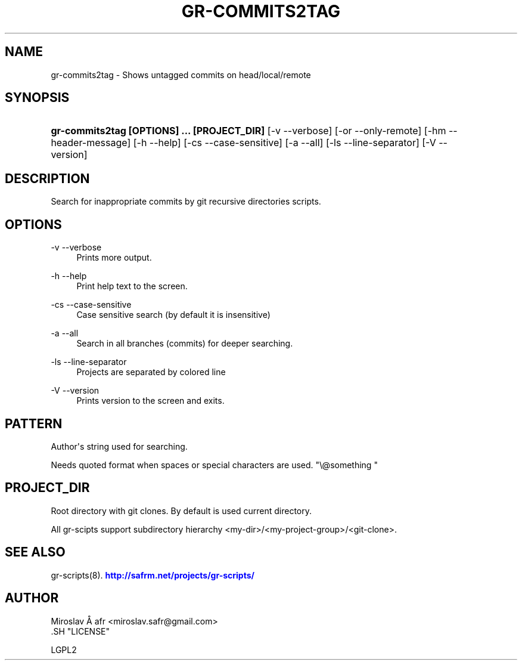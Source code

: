 '\" t
.\"     Title: gr-commits2tag
.\"    Author: [see the "AUTHOR" section]
.\" Generator: DocBook XSL Stylesheets v1.78.1 <http://docbook.sf.net/>
.\"      Date: 02/02/2014
.\"    Manual: [FIXME: manual]
.\"    Source: [FIXME: source]
.\"  Language: English
.\"
.TH "GR\-COMMITS2TAG" "8" "02/02/2014" "[FIXME: source]" "[FIXME: manual]"
.\" -----------------------------------------------------------------
.\" * Define some portability stuff
.\" -----------------------------------------------------------------
.\" ~~~~~~~~~~~~~~~~~~~~~~~~~~~~~~~~~~~~~~~~~~~~~~~~~~~~~~~~~~~~~~~~~
.\" http://bugs.debian.org/507673
.\" http://lists.gnu.org/archive/html/groff/2009-02/msg00013.html
.\" ~~~~~~~~~~~~~~~~~~~~~~~~~~~~~~~~~~~~~~~~~~~~~~~~~~~~~~~~~~~~~~~~~
.ie \n(.g .ds Aq \(aq
.el       .ds Aq '
.\" -----------------------------------------------------------------
.\" * set default formatting
.\" -----------------------------------------------------------------
.\" disable hyphenation
.nh
.\" disable justification (adjust text to left margin only)
.ad l
.\" -----------------------------------------------------------------
.\" * MAIN CONTENT STARTS HERE *
.\" -----------------------------------------------------------------
.SH "NAME"
gr-commits2tag \- Shows untagged commits on head/local/remote
.SH "SYNOPSIS"
.HP \w'\fBgr\-commits2tag\ [OPTIONS]\ \&.\&.\&.\ [PROJECT_DIR]\fR\ 'u
\fBgr\-commits2tag  [OPTIONS] \&.\&.\&. [PROJECT_DIR]\fR [\-v\ \-\-verbose] [\-or\ \-\-only\-remote] [\-hm\ \-\-header\-message] [\-h\ \-\-help] [\-cs\ \-\-case\-sensitive] [\-a\ \-\-all] [\-ls\ \-\-line\-separator] [\-V\ \-\-version]
.SH "DESCRIPTION"
.PP
Search for inappropriate commits by git recursive directories scripts\&.
.SH "OPTIONS"
.PP
\-v \-\-verbose
.RS 4
Prints more output\&.
.RE
.PP
\-h \-\-help
.RS 4
Print help text to the screen\&.
.RE
.PP
\-cs \-\-case\-sensitive
.RS 4
Case sensitive search (by default it is insensitive)
.RE
.PP
\-a \-\-all
.RS 4
Search in all branches (commits) for deeper searching\&.
.RE
.PP
\-ls \-\-line\-separator
.RS 4
Projects are separated by colored line
.RE
.PP
\-V \-\-version
.RS 4
Prints version to the screen and exits\&.
.RE
.SH "PATTERN"
.PP
Author\*(Aqs string used for searching\&.
.PP
Needs quoted format when spaces or special characters are used\&. "\e@something "
.SH "PROJECT_DIR"
.PP
Root directory with git clones\&. By default is used current directory\&.
.PP
All gr\-scipts support subdirectory hierarchy <my\-dir>/<my\-project\-group>/<git\-clone>\&.
.SH "SEE ALSO"
.PP
gr\-scripts(8)\&.
\m[blue]\fB\%http://safrm.net/projects/gr-scripts/\fR\m[]
.SH "AUTHOR"

    Miroslav Å\ \&afr <miroslav\&.safr@gmail\&.com>
  .SH "LICENSE"

   LGPL2
  